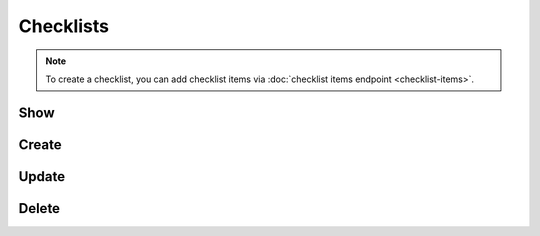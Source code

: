 Checklists
==========

.. note:: To create a checklist, you can add checklist items via
   :doc:`checklist items endpoint <checklist-items>`.

Show
----


Create
------

Update
------

Delete
------

